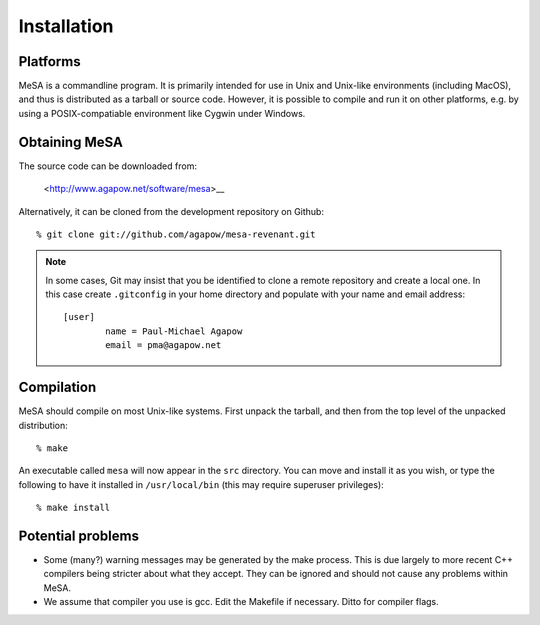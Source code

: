 Installation
============

Platforms
---------

MeSA is a commandline program. It is primarily intended for use in Unix and Unix-like environments (including MacOS), and thus is distributed as a tarball or source code. However, it is possible to compile and run it on other platforms, e.g. by using a POSIX-compatiable environment like Cygwin under Windows.


Obtaining MeSA
--------------

The source code can be downloaded from:

	<http://www.agapow.net/software/mesa>__

Alternatively, it can be cloned from the development repository on Github::

	% git clone git://github.com/agapow/mesa-revenant.git

.. note::
	
	In some cases, Git may insist that you be identified to clone a remote repository and create a local one. In this case create ``.gitconfig`` in your home directory and populate with your name and email address::

		[user]
			name = Paul-Michael Agapow
			email = pma@agapow.net


Compilation
-----------

MeSA should compile on most Unix-like systems. First unpack the tarball, and then from the top level of the unpacked distribution::

   % make

An executable called ``mesa`` will now appear in the ``src`` directory. You can move and install it as you wish, or type the following to have it installed in ``/usr/local/bin`` (this may require superuser privileges)::

	% make install


Potential problems
------------------

* Some (many?) warning messages may be generated by the make process. This is due largely to more recent C++ compilers being stricter about what they accept. They can be ignored and should not cause any problems within MeSA.

* We assume that compiler you use is gcc. Edit the Makefile if necessary. Ditto for compiler flags.

